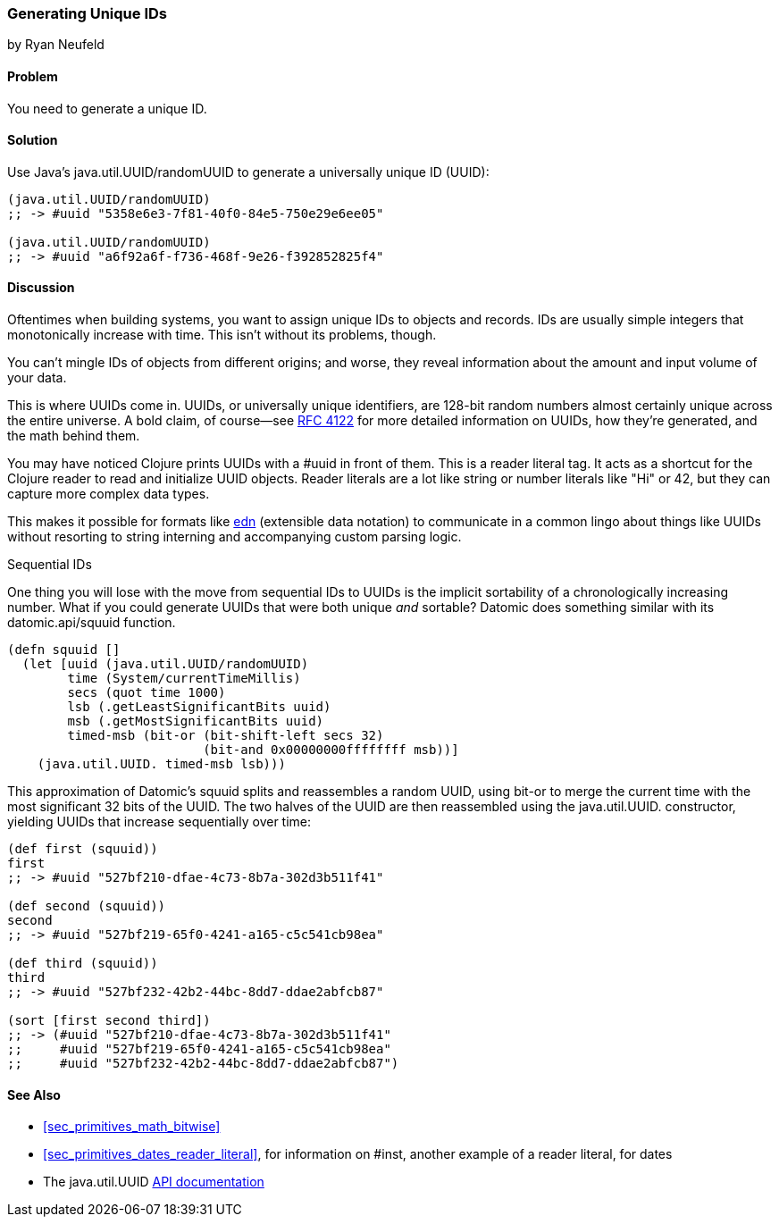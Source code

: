 [[sec_primitives_math_uuids]]
=== Generating Unique IDs
[role="byline"]
by Ryan Neufeld

==== Problem

You need to generate a unique ID.(((numeric types, unique ID generation)))((("universally unique ID (UUID)")))(((ID numbers)))
((("functions", "java.util.UUID/randomUUID")))

==== Solution

Use Java's +java.util.UUID/randomUUID+ to generate a universally
unique ID (UUID):

[source,clojure]
----
(java.util.UUID/randomUUID)
;; -> #uuid "5358e6e3-7f81-40f0-84e5-750e29e6ee05"

(java.util.UUID/randomUUID)
;; -> #uuid "a6f92a6f-f736-468f-9e26-f392852825f4"
----

==== Discussion

Oftentimes when building systems, you want to assign unique IDs to
objects and records. IDs are usually simple integers that
monotonically increase with time. This isn't without its problems,
though.

You can't mingle IDs of objects from different origins; and
worse, they reveal information about the amount and input volume of
your data.

This is where UUIDs come in. UUIDs, or universally unique identifiers, are
128-bit random numbers almost certainly unique across the entire
universe. A bold claim, of course--see
http://bit.ly/rfc4122[RFC 4122] for more detailed
information on UUIDs, how they're generated, and the math behind them.

You may have noticed Clojure prints UUIDs with a +#uuid+ in front of
them. This is a reader literal tag. It acts as a shortcut for the
Clojure reader to read and initialize UUID objects. Reader literals
are a lot like string or number literals like +"Hi"+ or +42+, but they
can capture more complex data types.

This makes it possible for
formats like https://github.com/edn-format/edn[edn] (extensible data notation) to communicate in
a common lingo about things like UUIDs without resorting to string
interning and accompanying custom parsing logic.

.Sequential IDs
****

One thing you will lose with the move from sequential IDs to UUIDs is(((sequential IDs)))
the implicit sortability of a chronologically increasing number. What
if you could generate UUIDs that were both unique _and_ sortable?
Datomic does something similar with its +datomic.api/squuid+ function.(((Datomic database, UUID generation)))((("functions", "datomic.api/squuid")))

[source,clojure]
----
(defn squuid []
  (let [uuid (java.util.UUID/randomUUID)
        time (System/currentTimeMillis)
        secs (quot time 1000)
        lsb (.getLeastSignificantBits uuid)
        msb (.getMostSignificantBits uuid)
        timed-msb (bit-or (bit-shift-left secs 32)
                          (bit-and 0x00000000ffffffff msb))]
    (java.util.UUID. timed-msb lsb)))
----

This approximation of Datomic's +squuid+ splits and reassembles a(((range="endofrange", startref="ix_PDnumer")))
random UUID, using +bit-or+ to merge the current time with the most
significant 32 bits of the UUID. The two halves of the UUID
are then reassembled using the +java.util.UUID.+ constructor,
yielding UUIDs that increase sequentially over time:

[source,clojure]
----
(def first (squuid))
first
;; -> #uuid "527bf210-dfae-4c73-8b7a-302d3b511f41"

(def second (squuid))
second
;; -> #uuid "527bf219-65f0-4241-a165-c5c541cb98ea"

(def third (squuid))
third
;; -> #uuid "527bf232-42b2-44bc-8dd7-ddae2abfcb87"

(sort [first second third])
;; -> (#uuid "527bf210-dfae-4c73-8b7a-302d3b511f41"
;;     #uuid "527bf219-65f0-4241-a165-c5c541cb98ea"
;;     #uuid "527bf232-42b2-44bc-8dd7-ddae2abfcb87")
----
****

==== See Also

* <<sec_primitives_math_bitwise>>
* <<sec_primitives_dates_reader_literal>>, for information on +#inst+,
  another example of a reader literal, for dates
* The +java.util.UUID+ http://bit.ly/javadoc-uuid[API documentation]

